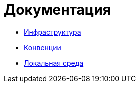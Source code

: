 [[header]]

= Документация

* <<infra.adoc#header,Инфраструктура>>
* <<conventions.adoc#header,Конвенции>>
* <<local-env.adoc#header,Локальная среда>>
